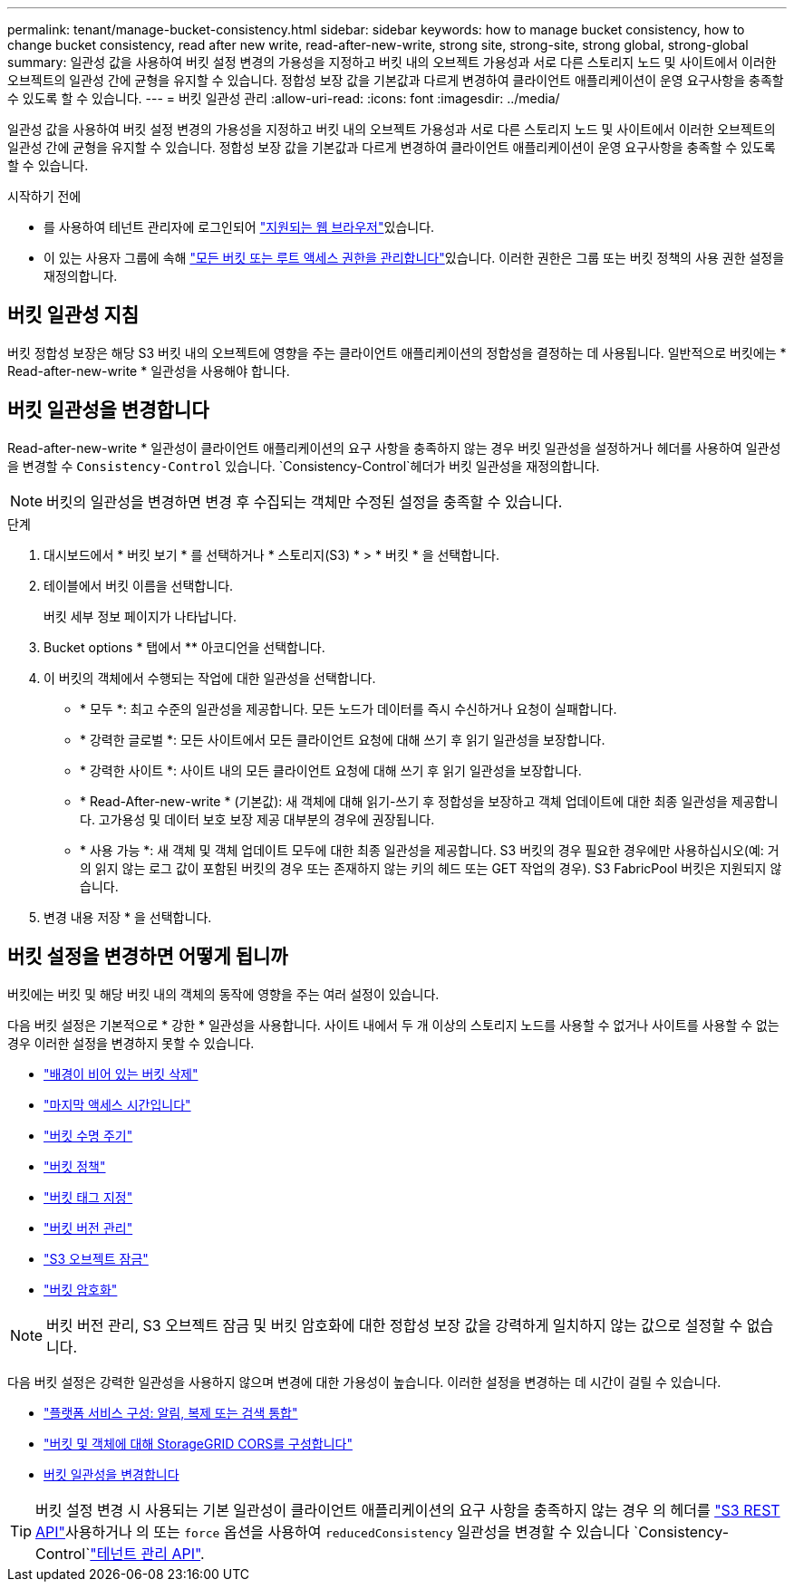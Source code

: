 ---
permalink: tenant/manage-bucket-consistency.html 
sidebar: sidebar 
keywords: how to manage bucket consistency, how to change bucket consistency, read after new write, read-after-new-write, strong site, strong-site, strong global, strong-global 
summary: 일관성 값을 사용하여 버킷 설정 변경의 가용성을 지정하고 버킷 내의 오브젝트 가용성과 서로 다른 스토리지 노드 및 사이트에서 이러한 오브젝트의 일관성 간에 균형을 유지할 수 있습니다. 정합성 보장 값을 기본값과 다르게 변경하여 클라이언트 애플리케이션이 운영 요구사항을 충족할 수 있도록 할 수 있습니다. 
---
= 버킷 일관성 관리
:allow-uri-read: 
:icons: font
:imagesdir: ../media/


[role="lead"]
일관성 값을 사용하여 버킷 설정 변경의 가용성을 지정하고 버킷 내의 오브젝트 가용성과 서로 다른 스토리지 노드 및 사이트에서 이러한 오브젝트의 일관성 간에 균형을 유지할 수 있습니다. 정합성 보장 값을 기본값과 다르게 변경하여 클라이언트 애플리케이션이 운영 요구사항을 충족할 수 있도록 할 수 있습니다.

.시작하기 전에
* 를 사용하여 테넌트 관리자에 로그인되어 link:../admin/web-browser-requirements.html["지원되는 웹 브라우저"]있습니다.
* 이 있는 사용자 그룹에 속해 link:tenant-management-permissions.html["모든 버킷 또는 루트 액세스 권한을 관리합니다"]있습니다. 이러한 권한은 그룹 또는 버킷 정책의 사용 권한 설정을 재정의합니다.




== 버킷 일관성 지침

버킷 정합성 보장은 해당 S3 버킷 내의 오브젝트에 영향을 주는 클라이언트 애플리케이션의 정합성을 결정하는 데 사용됩니다. 일반적으로 버킷에는 * Read-after-new-write * 일관성을 사용해야 합니다.



== [[change-bucket-consistency]] 버킷 일관성을 변경합니다

Read-after-new-write * 일관성이 클라이언트 애플리케이션의 요구 사항을 충족하지 않는 경우 버킷 일관성을 설정하거나 헤더를 사용하여 일관성을 변경할 수 `Consistency-Control` 있습니다.  `Consistency-Control`헤더가 버킷 일관성을 재정의합니다.


NOTE: 버킷의 일관성을 변경하면 변경 후 수집되는 객체만 수정된 설정을 충족할 수 있습니다.

.단계
. 대시보드에서 * 버킷 보기 * 를 선택하거나 * 스토리지(S3) * > * 버킷 * 을 선택합니다.
. 테이블에서 버킷 이름을 선택합니다.
+
버킷 세부 정보 페이지가 나타납니다.

. Bucket options * 탭에서 ** 아코디언을 선택합니다.
. 이 버킷의 객체에서 수행되는 작업에 대한 일관성을 선택합니다.
+
** * 모두 *: 최고 수준의 일관성을 제공합니다. 모든 노드가 데이터를 즉시 수신하거나 요청이 실패합니다.
** * 강력한 글로벌 *: 모든 사이트에서 모든 클라이언트 요청에 대해 쓰기 후 읽기 일관성을 보장합니다.
** * 강력한 사이트 *: 사이트 내의 모든 클라이언트 요청에 대해 쓰기 후 읽기 일관성을 보장합니다.
** * Read-After-new-write * (기본값): 새 객체에 대해 읽기-쓰기 후 정합성을 보장하고 객체 업데이트에 대한 최종 일관성을 제공합니다. 고가용성 및 데이터 보호 보장 제공 대부분의 경우에 권장됩니다.
** * 사용 가능 *: 새 객체 및 객체 업데이트 모두에 대한 최종 일관성을 제공합니다. S3 버킷의 경우 필요한 경우에만 사용하십시오(예: 거의 읽지 않는 로그 값이 포함된 버킷의 경우 또는 존재하지 않는 키의 헤드 또는 GET 작업의 경우). S3 FabricPool 버킷은 지원되지 않습니다.


. 변경 내용 저장 * 을 선택합니다.




== 버킷 설정을 변경하면 어떻게 됩니까

버킷에는 버킷 및 해당 버킷 내의 객체의 동작에 영향을 주는 여러 설정이 있습니다.

다음 버킷 설정은 기본적으로 * 강한 * 일관성을 사용합니다. 사이트 내에서 두 개 이상의 스토리지 노드를 사용할 수 없거나 사이트를 사용할 수 없는 경우 이러한 설정을 변경하지 못할 수 있습니다.

* link:deleting-s3-bucket-objects.html["배경이 비어 있는 버킷 삭제"]
* link:enabling-or-disabling-last-access-time-updates.html["마지막 액세스 시간입니다"]
* link:../s3/create-s3-lifecycle-configuration.html["버킷 수명 주기"]
* link:../s3/bucket-and-group-access-policies.html["버킷 정책"]
* link:../s3/operations-on-buckets.html["버킷 태그 지정"]
* link:changing-bucket-versioning.html["버킷 버전 관리"]
* link:using-s3-object-lock.html["S3 오브젝트 잠금"]
* link:../admin/reviewing-storagegrid-encryption-methods.html#bucket-encryption-table["버킷 암호화"]



NOTE: 버킷 버전 관리, S3 오브젝트 잠금 및 버킷 암호화에 대한 정합성 보장 값을 강력하게 일치하지 않는 값으로 설정할 수 없습니다.

다음 버킷 설정은 강력한 일관성을 사용하지 않으며 변경에 대한 가용성이 높습니다. 이러한 설정을 변경하는 데 시간이 걸릴 수 있습니다.

* link:considerations-for-platform-services.html["플랫폼 서비스 구성: 알림, 복제 또는 검색 통합"]
* link:configuring-cross-origin-resource-sharing-for-buckets-and-objects.html["버킷 및 객체에 대해 StorageGRID CORS를 구성합니다"]
* <<change-bucket-consistency,버킷 일관성을 변경합니다>>



TIP: 버킷 설정 변경 시 사용되는 기본 일관성이 클라이언트 애플리케이션의 요구 사항을 충족하지 않는 경우 의 헤더를 link:../s3/put-bucket-consistency-request.html["S3 REST API"]사용하거나 의 또는 `force` 옵션을 사용하여 `reducedConsistency` 일관성을 변경할 수 있습니다 `Consistency-Control`link:understanding-tenant-management-api.html["테넌트 관리 API"].
